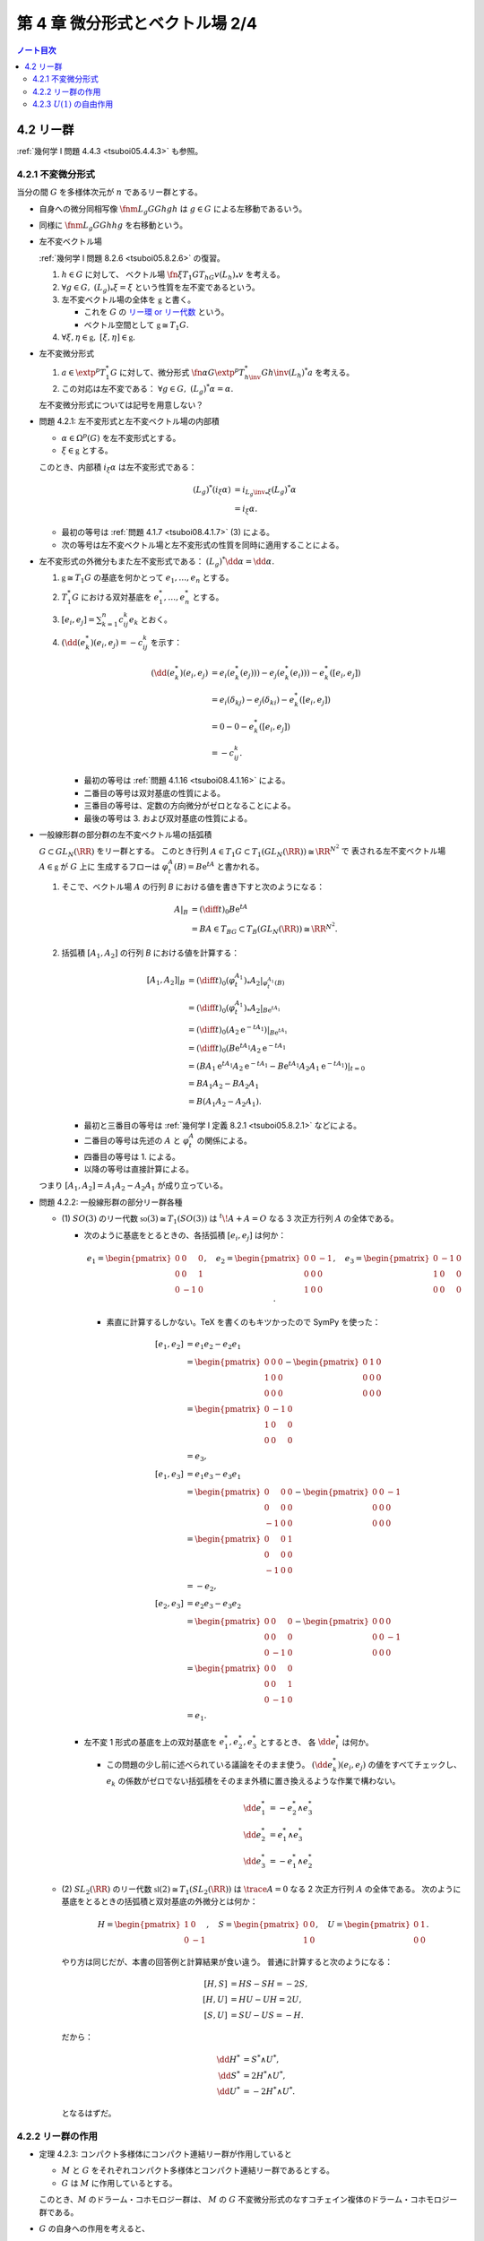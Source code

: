 ======================================================================
第 4 章 微分形式とベクトル場 2/4
======================================================================

.. contents:: ノート目次

4.2 リー群
======================================================================
:ref:`幾何学 I 問題 4.4.3 <tsuboi05.4.4.3>` も参照。

4.2.1 不変微分形式
----------------------------------------------------------------------
当分の間 :math:`G` を多様体次元が :math:`n` であるリー群とする。

* 自身への微分同相写像 :math:`\fnm{L_g}{G}{G}{h}gh` は :math:`g \in G` による左移動であるいう。
* 同様に :math:`\fnm{L_g}{G}{G}{h}hg` を右移動という。
* 左不変ベクトル場

  :ref:`幾何学 I 問題 8.2.6 <tsuboi05.8.2.6>` の復習。

  1. :math:`h \in G` に対して、
     ベクトル場 :math:`\fn{\xi}{T_1G}{T_hG}{v}{(L_h)}_*v` を考える。

  2. :math:`\forall g \in G,\ {(L_g)}_*\xi = \xi` という性質を左不変であるという。
  3. 左不変ベクトル場の全体を :math:`\mathfrak{g}` と書く。

     * これを :math:`G` の `リー環 or リー代数 <http://mathworld.wolfram.com/LieAlgebra.html>`__ という。
     * ベクトル空間として :math:`\mathfrak{g} \cong T_1G.`

  4. :math:`\forall \xi, \eta \in \mathfrak{g},\ [\xi, \eta] \in \mathfrak{g}.`

* 左不変微分形式

  1. :math:`a \in \extp^p T_1^*G` に対して、微分形式
     :math:`\fn{\alpha}{G}{\extp^p T_{h\inv}^* G}{h\inv}(L_h)^*a` を考える。
  2. この対応は左不変である：
     :math:`\forall g \in G,\ (L_g)^*\alpha = \alpha.`

  左不変微分形式については記号を用意しない？

.. _tsuboi08.4.2.1:

* 問題 4.2.1: 左不変形式と左不変ベクトル場の内部積

  * :math:`\alpha \in \Omega^p(G)` を左不変形式とする。
  * :math:`\xi \in \mathfrak{g}` とする。

  このとき、内部積 :math:`i_\xi\alpha` は左不変形式である：

  .. math::

     \begin{align*}
     (L_g)^*(i_\xi\alpha)
     &= i_{{L_g\inv}_*\xi}(L_g)^*\alpha\\
     &= i_\xi\alpha.
     \end{align*}

  * 最初の等号は :ref:`問題 4.1.7 <tsuboi08.4.1.7>` (3) による。
  * 次の等号は左不変ベクトル場と左不変形式の性質を同時に適用することによる。

..

* 左不変形式の外微分もまた左不変形式である：
  :math:`(L_g)^*\dd\alpha = \dd\alpha.`

  1. :math:`\mathfrak{g} \cong T_1G` の基底を何かとって :math:`e_1, \dotsc, e_n` とする。
  2. :math:`T_1^*G` における双対基底を :math:`e_1^*, \dotsc, e_n^*` とする。
  3. :math:`\displaystyle [e_i, e_j] = \sum_{k = 1}^n c_{ij}^k e_k` とおく。
  4. :math:`(\dd(e_k^*)(e_i, e_j) = -c_{ij}^k` を示す：

     .. math::

        \begin{align*}
        (\dd(e_k^*)(e_i, e_j)
        &= e_i(e_k^*(e_j))) - e_j(e_k^*(e_i))) - e_k^*([e_i, e_j])\\
        &= e_i(\delta_{kj}) - e_j(\delta_{ki}) - e_k^*([e_i, e_j])\\
        &= 0 - 0 - e_k^*([e_i, e_j])\\
        &= - c_{ij}^k.
        \end{align*}

     * 最初の等号は :ref:`問題 4.1.16 <tsuboi08.4.1.16>` による。
     * 二番目の等号は双対基底の性質による。
     * 三番目の等号は、定数の方向微分がゼロとなることによる。
     * 最後の等号は 3. および双対基底の性質による。

..

* 一般線形群の部分群の左不変ベクトル場の括弧積

  :math:`G \subset GL_N(\RR)` をリー群とする。
  このとき行列 :math:`A \in T_1G \subset T_1(GL_N(\RR)) \cong \RR^{N^2}` で
  表される左不変ベクトル場 :math:`A \in \mathfrak{g}` が :math:`G` 上に
  生成するフローは :math:`\varphi_t^A(B) = B\mathrm{e}^tA` と書かれる。

  1. そこで、ベクトル場 :math:`A` の行列 `B` における値を書き下すと次のようになる：

     .. math::

        \begin{align*}
        A|_B
        &= \left(\diff{}{t}\right)_0 B\mathrm{e}^tA\\
        &= BA \in T_BG \subset T_B(GL_N(\RR)) \cong \RR^{N^2}.
        \end{align*}

  2. 括弧積 :math:`[A_1, A_2]` の行列 `B` における値を計算する：

     .. math::

        \begin{align*}
        [A_1, A_2]|_B
        &= \left(\diff{}{t}\right)_0 (\varphi_t^{A_1})_* A_2|_{\varphi_t^{A_1}(B)}\\
        &= \left(\diff{}{t}\right)_0 (\varphi_t^{A_1})_* A_2|_{B\mathrm{e}^{tA_1}}\\
        &= \left(\diff{}{t}\right)_0 (A_2 \mathrm{e}^{-tA_1})|_{B\mathrm{e}^{tA_1}}\\
        &= \left(\diff{}{t}\right)_0 (B\mathrm{e}^{tA_1} A_2\mathrm{e}^{-tA_1}\\
        &= (BA_1 \mathrm{e}^{tA_1} A_2 \mathrm{e}^{-tA_1}
           - B\mathrm{e}^{tA_1}A_2 A_1 \mathrm{e}^{-tA_1})|_{t=0}\\
        &= BA_1 A_2 - BA_2 A_1\\
        &= B(A_1 A_2 - A_2 A_1).
        \end{align*}

     * 最初と三番目の等号は :ref:`幾何学 I 定義 8.2.1 <tsuboi05.8.2.1>` などによる。
     * 二番目の等号は先述の :math:`A` と :math:`\varphi_t^A` の関係による。
     * 四番目の等号は 1. による。
     * 以降の等号は直接計算による。

  つまり :math:`[A_1, A_2] = A_1 A_2 - A_2 A_1` が成り立っている。

.. _tsuboi08.4.2.2:

.. from sympy import Matrix
.. e_1 = Matrix([[0, 0, 0], [0, 0, 1], [0, -1, 0]])
.. e_2 = Matrix([[0, 0, -1], [0, 0, 0], [1, 0, 0]])
.. e_3 = Matrix([[0, -1, 0], [1, 0, 0], [0, 0, 0]])
.. H = Matrix([[1, 0], [0, -1]])
.. S = Matrix([[0, 0], [1, 0]])
.. U = Matrix([0, 1], [0, 0]])

* 問題 4.2.2: 一般線形群の部分リー群各種

  * \(1) :math:`SO(3)` のリー代数 :math:`\mathfrak{so}(3) \cong T_1(SO(3))` は
    :math:`{}^t\!A + A = O` なる 3 次正方行列 :math:`A` の全体である。

    * 次のように基底をとるときの、各括弧積 :math:`[e_i, e_j]` は何か：

      .. math::

         e_1 =
         \begin{pmatrix}
         0 & 0 & 0\\
         0 & 0 & 1\\
         0 & -1 & 0
         \end{pmatrix},\quad
         e_2 =
         \begin{pmatrix}
         0 & 0 & -1\\
         0 & 0 & 0\\
         1 & 0 & 0
         \end{pmatrix},\quad
         e_3 =
         \begin{pmatrix}
         0 & -1 & 0\\
         1 & 0 & 0\\
         0 & 0 & 0
         \end{pmatrix}.

      * 素直に計算するしかない。TeX を書くのもキツかったので SymPy を使った：

        .. math::

           \begin{align*}
           [e_1, e_2] &= e_1 e_2 - e_2 e_1\\
           &=  \begin{pmatrix}0 & 0 & 0\\1 & 0 & 0\\0 & 0 & 0\end{pmatrix}
             - \begin{pmatrix}0 & 1 & 0\\0 & 0 & 0\\0 & 0 & 0\end{pmatrix}\\
           &= \begin{pmatrix}0 & -1 & 0\\1 & 0 & 0\\0 & 0 & 0\end{pmatrix}\\
           &= e_3,
           \\
           [e_1, e_3] &= e_1 e_3 - e_3 e_1\\
           &= \begin{pmatrix}0 & 0 & 0\\0 & 0 & 0\\-1 & 0 & 0\end{pmatrix}
             -\begin{pmatrix}0 & 0 & -1\\0 & 0 & 0\\0 & 0 & 0\end{pmatrix}\\
           &= \begin{pmatrix}0 & 0 & 1\\0 & 0 & 0\\-1 & 0 & 0\end{pmatrix}\\
           &= -e_2,
           \\
           [e_2, e_3] &= e_2 e_3 - e_3 e_2\\
           &= \begin{pmatrix}0 & 0 & 0\\0 & 0 & 0\\0 & -1 & 0\end{pmatrix}
             -\begin{pmatrix}0 & 0 & 0\\0 & 0 & -1\\0 & 0 & 0\end{pmatrix}\\
           &= \begin{pmatrix}0 & 0 & 0\\0 & 0 & 1\\0 & -1 & 0\end{pmatrix}\\
           &= e_1.
           \end{align*}

    * 左不変 1 形式の基底を上の双対基底を :math:`e_1^*, e_2^*, e_3^*` とするとき、
      各 :math:`\dd e_i^*` は何か。

      * この問題の少し前に述べられている議論をそのまま使う。
        :math:`(\dd e_k^*)(e_i, e_j)` の値をすべてチェックし、
        :math:`e_k` の係数がゼロでない括弧積をそのまま外積に置き換えるような作業で構わない。

        .. math::

           \begin{align*}
           \dd e_1^* &= -e_2^* \wedge e_3^*\\
           \dd e_2^* &=  e_1^* \wedge e_3^*\\
           \dd e_3^* &= -e_1^* \wedge e_2^*
           \end{align*}

  * \(2) :math:`SL_2(\RR)` のリー代数 :math:`\mathfrak{sl}(2) \cong T_1(SL_2(\RR))` は
    :math:`\trace{A} = 0` なる 2 次正方行列 :math:`A` の全体である。
    次のように基底をとるときの括弧積と双対基底の外微分とは何か：

    .. math::

       H = \begin{pmatrix}1 & 0\\0 & -1\end{pmatrix},\quad
       S = \begin{pmatrix}0 & 0\\1 & 0\end{pmatrix},\quad
       U = \begin{pmatrix}0 & 1\\0 & 0\end{pmatrix}.

    やり方は同じだが、本書の回答例と計算結果が食い違う。
    普通に計算すると次のようになる：

    .. math::

       \begin{align*}
       [H, S] &= HS - SH = -2S,\\
       [H, U] &= HU - UH = 2U,\\
       [S, U] &= SU - US = -H.
       \end{align*}

    だから：

    .. math::

       \begin{align*}
       \dd H^* &= S^* \wedge U^*,\\
       \dd S^* &= 2 H^* \wedge U^*,\\
       \dd U^* &= -2 H^* \wedge U^*.
       \end{align*}

    となるはずだ。

4.2.2 リー群の作用
----------------------------------------------------------------------
.. todo::

   冒頭の微分形式の平均の議論のノートを見返したら、
   リー微分の記号と左移動の記号が紛らわしくて使い物になっていない。
   もう一度読み直し。

.. _tsuboi08.4.2.3:

* 定理 4.2.3: コンパクト多様体にコンパクト連結リー群が作用していると

  * :math:`M` と :math:`G` をそれぞれコンパクト多様体とコンパクト連結リー群であるとする。
  * :math:`G` は :math:`M` に作用しているとする。

  このとき、:math:`M` のドラーム・コホモロジー群は、
  :math:`M` の :math:`G` 不変微分形式のなすコチェイン複体のドラーム・コホモロジー群である。

..

* :math:`G` の自身への作用を考えると、

  * 左不変微分形式は有限次元であり、
  * :math:`G` 不変微分形式のドラーム・コホモロジー群が有限ベクトル空間のコチェイン複体上の
    外微分の計算で求まる

  ことになる。

.. _tsuboi08.4.2.4:

* 例 4.2.4: 特殊線形群のコチェイン複体

  :ref:`問題 4.2.2 <tsuboi08.4.2.2>` (1) のコチェイン複体は次のようになる：

  .. math::

     \require{AMScd}
     \begin{CD}
     0 @>{\dd}>> \RR[1]
       @>{\dd}>> \RR[e_1^*] \oplus \RR[e_2^*] \oplus \RR[e_3^*]
       @>{\dd}>> \RR[e_2^* \wedge e_3^*] \oplus \RR[e_1^* \wedge e_3^*] \oplus \RR[e_1^* \wedge e_2^*]
       @>{\dd}>> \RR[e_1^* \wedge e_2^* \wedge e_3^*]
       @>{\dd}>> 0.
     \end{CD}

  これよりドラーム・コホモロジー群は次のようになる：

  .. math::

     \H^k(SO(3)) \cong
     \begin{cases}
     \RR &\quad\text{if }k = 0, 3\\
     0   &\quad\text{otherwise}
     \end{cases}

.. _tsuboi08.4.2.5:

* 問題 4.2.5: :math:`U(2)` の左不変微分形式のなすコチェイン複体およびドラーム・コホモロジー群

  :math:`U(2) = \set{A \in M_2(\CC) \sth AA^* = I_2}.`

  1. :math:`U(2)` のリー代数は次である：

     .. math::

        \mathfrak{u}(2) = \set{A \in M_2(\CC) \sth A + A^* = O}.`

  2. :math:`\mathfrak{u}(2)` の基底をとる。
     記号はなぜか :math:`e_1, e_2, t, e_3` とする。
     定義は本書参照。

  3. 基底の各括弧積を計算する。次のようになる：

     .. math::

        \begin{align*}
        &[t, e_1] = 0,\ [t, e_2] = 0,\ [t, e_3] = 0,\\
        &[e_1, e_2] = e_3,\ [e_1, e_3] = -e_2,\\
        &[e_2, e_3] = e_1.
        \end{align*}

  4. 左不変 1 形式の基底として、3. の双対基底 :math:`e_1^*, e_2^*, t^*, e_3^*` をとる。
  5. 左不変 1 形式の基底の外微分を求める。
     方法は :ref:`問題 4.2.2 <tsuboi08.4.2.2>` などで見たとおり：

     .. math::

        \begin{align*}
        \dd e_1^* &= -e_2^* \wedge e_3^*,\\
        \dd e_2^* &= e_1^* \wedge e_3^*,\\
        \dd e_3^* &= -e_1^* \wedge e_2^*,\\
        \dd t^* &= 0,
        \end{align*}

  6. コチェイン複体を 5. より書き下す。面倒なので書かないが 1-4-6-4-1 型。
  7. ドラーム・コホモロジー群は次のようになる：

     .. math::

        \H^k(SO(3)) \cong
        \begin{cases}
        \RR &\quad\text{if }k = 0, 1, 3, 4\\
        0   &\quad\text{otherwise}
        \end{cases}

     :math:`\dd(e_1^* \wedge t^*) = (\dd e_1^*) \wedge \dd t^*` に注意が要る。

  別解としてリー群の同型 :math:`U(2) \cong SU(2) \times U(1)` と
  :math:`S^3 \times S^1` に :ref:`定理 2.9.1 キネットの公式 <tsuboi08.2.9.1>`
  を用いる方法もあるとのこと。
  上述の :math:`e_1, e_2, e_3` と :math:`t` という名前は
  :math:`SU(2)` と :math:`U(1)` への同型を意識していたのだ。

4.2.3 :math:`U(1)` の自由作用
----------------------------------------------------------------------
* 最も簡単なコンパクトリー群は

  .. math::

     U(1) = \set{\mathrm{e}^{\sqrt{-1}\theta} \sth \theta \in \RR}

  である。

* 多様体 :math:`M` に :math:`U(1)` が作用していて、つまり：

  * :math:`R_{\theta_1} R_{\theta_2} x = R_{\theta_1 + \theta_2}x`
  * :math:`R_0 x = x`

  であって、かつそれが `自由に作用 <http://mathworld.wolfram.com/FreeAction.html>`__、
  つまり：

  * :math:`R_\theta x = x` なる :math:`x \in M` に対して、
    :math:`\mathrm{e}^{\sqrt{-1}\theta} = 1` であることが同値である

  とする。

* :math:`M` 上の同値関係を次のように導入する：

  .. math::

     x \sim y \iff \exists \theta \in \RR \quad\text{s.t. }R_\theta x = y.

* :math:`M/U(1) = M/\sim` と書くことにすると、
  この空間は :math:`\dim M  - 1` 次元多様体であり、射影 :math:`\fn{p}{M}{M/U(1)}` は
  `沈み込み <http://mathworld.wolfram.com/Submersion.html>`__ となる。

* :math:`U(1)` 作用はベクトル場 :math:`\displaystyle X_x = \left(\diff{}{\theta}\right)_{\theta = 0} R_\theta x`
  で生成されていて、作用が自由であればこのベクトル場はゼロではない。

.. _tsuboi08.4.2.6:

* 問題 4.2.6: :math:`U(1)` の自由作用

  * ベクトル場 :math:`X` が :math:`M` 上の :math:`U(1)` の自由作用を生成していて、
  * :math:`\beta \in \Omega^k(M)` が :math:`i_X\beta = L_X\beta = 0` を満たして

  いるとする。このとき次が成り立つ：

  * :math:`\exists \underline\beta \in \Omega^k(M/U(1)) \quad\text{s.t. } p^*\underline\beta = \beta.`
  * :math:`\beta \in Z^k(M) \implies \underline\beta \in Z^k(M/U(1)).`

  沈み込みの活用がわからない。:math:`\ker p^*` が :math:`X` のスカラー倍とは？

  1. 点 :math:`y \in M/U(1)` をとる。
     それに対応する :math:`p(x) = y` を満たす :math:`x \in M` をとる。

     * 射影 :math:`p` は全射である。

  2. 接ベクトルの対応を一つ決める。
     ここでは :math:`i = 1, \dotsc, k = \dim M` に対して、
     :math:`Y_i \in T_y(M/U(1))` と
     :math:`p_* \widetilde Y_i = Y_i` を満たす :math:`\widetilde Y_i \in T_xM` が対応するとする。

  3. ここで別の :math:`\widetilde Y'_i \in T_xM` が存在して :math:`p_* \widetilde Y'_i = Y_i`
     が成り立つと仮定する。すると：

     .. math::

        \begin{align*}
        p_* \widetilde Y'_i = p_* \widetilde Y_i
        & \iff p_*(\widetilde Y'_i - \widetilde Y_i)\\
        & \iff \widetilde Y'_i - \widetilde Y_i \in \ker p_*.
        \end{align*}

     すなわち :math:`\widetilde Y'_i - \widetilde Y_i = aX \in T_xM`
     が成り立つようなスカラー :math:`a \in \RR` が存在する。

  4. :math:`i_X\beta = 0` より
     :math:`\beta(\widetilde Y_1, \dotsc, \widetilde Y_k) = \beta(\widetilde Y'_1, \dotsc, \widetilde Y'_k)` が言える。

  5. :math:`\forall \theta \in \RR,\quad p \circ R_\theta = p` であるから
     :math:`p_* \circ {R_\theta}_* = p_*.`

  6. :math:`L_X\beta = 0` より
     :math:`\forall \theta \in \RR,\quad R_\theta^*\beta = \beta.`

  7. :math:`x \sim x'` なる :math:`x' \in M` をとり、
     :math:`\theta \in \RR` を :math:`x = R_\theta x'` を満たすものに固定する。

  8. :math:`p_*\widetilde Y'_i = Y_i` を満たす :math:`\widetilde Y'_i \in T_{x'}M` がとれれば
     次が成り立つ：

     .. math::

        \begin{align*}
        \beta(\widetilde Y'_1, \dotsc, \widetilde Y'_k)
        &= R_\theta^*\beta(\widetilde Y'_1, \dotsc, \widetilde Y'_k)\\
        &= \beta({R_\theta}_*\widetilde Y'_1, \dotsc, \widetilde {R_\theta}_*Y'_k)\\
        &= \beta(\widetilde Y_1, \dotsc, \widetilde Y_k).
        \end{align*}

     * 最初の等号は 6. による。
     * 次の等号は？
     * 最後の等号は 3. と 5. より :math:`p_* \widetilde Y'_i = p_* \circ {R_\theta}_* \widetilde Y'_i = Y_i`
       であることによる。

  9. よって :math:`\underline\beta(Y_1, \dotsc, Y_k) = \beta(\widetilde Y_1, \dotsc, \widetilde Y_k)`
     は一意的な定義になっている。

  10. 一意的であることが言えたので、:math:`\beta \in Z^k(M)` であれば
      :math:`0 = \dd \beta = p^*\dd \underline\beta` から :math:`\dd \underline\beta = 0`
      と結論できる。
